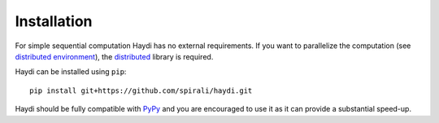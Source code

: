 
Installation
============
For simple sequential computation Haydi has no external requirements.
If you want to parallelize the computation (see
`distributed environment <distributed.html>`_), the
`distributed <http://distributed.readthedocs.io>`_ library is required.

Haydi can be installed using ``pip``::

    pip install git+https://github.com/spirali/haydi.git

Haydi should be fully compatible with `PyPy <http://pypy.org/>`_
and you are encouraged to use it as it can provide a substantial speed-up.
